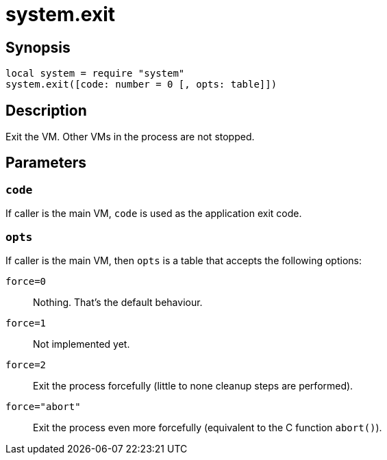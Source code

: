 = system.exit

ifeval::["{doctype}" == "manpage"]

== Name

Emilua - Lua execution engine

endif::[]

== Synopsis

[source,lua]
----
local system = require "system"
system.exit([code: number = 0 [, opts: table]])
----

== Description

Exit the VM. Other VMs in the process are not stopped.

== Parameters

=== `code`

If caller is the main VM, `code` is used as the application exit code.

=== `opts`

If caller is the main VM, then `opts` is a table that accepts the following
options:

`force=0`:: Nothing. That's the default behaviour.
`force=1`:: Not implemented yet.
`force=2`:: Exit the process forcefully (little to none cleanup steps are
performed).
`force="abort"`:: Exit the process even more forcefully (equivalent to the C
function `abort()`).
